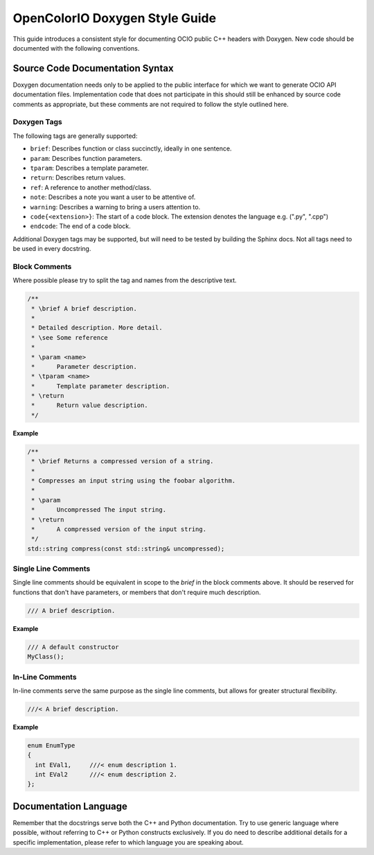 ..
  SPDX-License-Identifier: CC-BY-4.0
  Copyright Contributors to the OpenColorIO Project.

.. _doxygen-style-guide:

OpenColorIO Doxygen Style Guide
===============================

This guide introduces a consistent style for documenting OCIO public C++ headers
with Doxygen. New code should be documented with the following conventions.

Source Code Documentation Syntax
********************************

Doxygen documentation needs only to be applied to the public interface for which
we want to generate OCIO API documentation files. Implementation code that does
not participate in this should still be enhanced by source code comments as
appropriate, but these comments are not required to follow the style outlined
here.

Doxygen Tags
++++++++++++

The following tags are generally supported:

* ``brief``: Describes function or class succinctly, ideally in one sentence.
* ``param``: Describes function parameters.
* ``tparam``: Describes a template parameter.
* ``return``: Describes return values.
* ``ref``: A reference to another method/class.
* ``note``: Describes a note you want a user to be attentive of.
* ``warning``: Describes a warning to bring a users attention to.
* ``code{<extension>}``: The start of a code block. The extension denotes the language e.g. (".py", ".cpp")
* ``endcode``: The end of a code block.

Additional Doxygen tags may be supported, but will need to be tested by building
the Sphinx docs. Not all tags need to be used in every docstring.

Block Comments
++++++++++++++

Where possible please try to split the tag and names from the descriptive text.

.. code-block:: cpp

   /**
    * \brief A brief description.
    *
    * Detailed description. More detail.
    * \see Some reference
    *
    * \param <name>
    *      Parameter description.
    * \tparam <name>
    *      Template parameter description.
    * \return
    *      Return value description.
    */

**Example**

.. code-block:: cpp

    /**
     * \brief Returns a compressed version of a string.
     *
     * Compresses an input string using the foobar algorithm.
     *
     * \param
     *      Uncompressed The input string.
     * \return
     *      A compressed version of the input string.
     */
    std::string compress(const std::string& uncompressed);

Single Line Comments
++++++++++++++++++++

Single line comments should be equivalent in scope to the `\brief` in the
block comments above. It should be reserved for functions that don't have
parameters, or members that don't require much description.

.. code-block:: cpp

    /// A brief description.

**Example**

.. code-block:: cpp

    /// A default constructor
    MyClass();

In-Line Comments
++++++++++++++++

In-line comments serve the same purpose as the single line comments, but allows
for greater structural flexibility.

.. code-block:: cpp

    ///< A brief description.

**Example**

.. code-block:: cpp

    enum EnumType
    {
      int EVal1,     ///< enum description 1.
      int EVal2      ///< enum description 2.
    };

Documentation Language
**********************

Remember that the docstrings serve both the C++ and Python documentation. Try to
use generic language where possible, without referring to C++ or Python
constructs exclusively. If you do need to describe additional details for a
specific implementation, please refer to which language you are speaking about.
